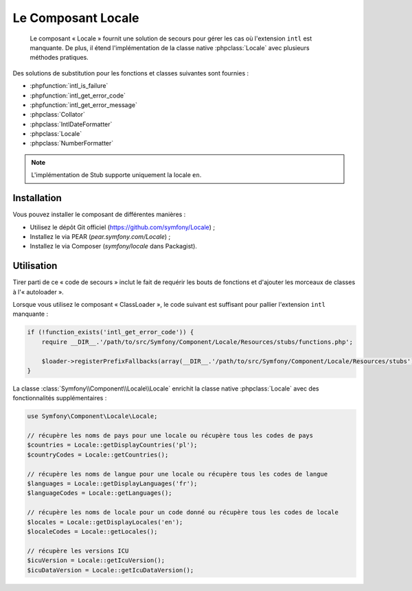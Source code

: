 .. index::
   single: Locale
   single: Components; Locale

Le Composant Locale
===================

    Le composant « Locale » fournit une solution de secours pour gérer les cas où l'extension ``intl`` est
    manquante. De plus, il étend l'implémentation de la classe native :phpclass:`Locale` avec plusieurs
    méthodes pratiques.

Des solutions de substitution pour les fonctions et classes suivantes sont fournies :

* :phpfunction:`intl_is_failure`
* :phpfunction:`intl_get_error_code`
* :phpfunction:`intl_get_error_message`
* :phpclass:`Collator`
* :phpclass:`IntlDateFormatter`
* :phpclass:`Locale`
* :phpclass:`NumberFormatter`

.. note::

    L'implémentation de Stub supporte uniquement la locale ``en``.

Installation
------------

Vous pouvez installer le composant de différentes manières :

* Utilisez le dépôt Git officiel (https://github.com/symfony/Locale) ;
* Installez le via PEAR (`pear.symfony.com/Locale`) ;
* Installez le via Composer (`symfony/locale` dans Packagist).

Utilisation
-----------

Tirer parti de ce « code de secours » inclut le fait de requérir les bouts de fonctions et d'ajouter les
morceaux de classes à l'« autoloader ».

Lorsque vous utilisez le composant « ClassLoader », le code suivant est suffisant pour pallier l'extension
``intl`` manquante :

.. code-block:: php

    if (!function_exists('intl_get_error_code')) {
        require __DIR__.'/path/to/src/Symfony/Component/Locale/Resources/stubs/functions.php';

        $loader->registerPrefixFallbacks(array(__DIR__.'/path/to/src/Symfony/Component/Locale/Resources/stubs'));
    }

La classe :class:`Symfony\\Component\\Locale\\Locale` enrichit la classe native :phpclass:`Locale` avec des
fonctionnalités supplémentaires :

.. code-block:: php

    use Symfony\Component\Locale\Locale;

    // récupère les noms de pays pour une locale ou récupère tous les codes de pays
    $countries = Locale::getDisplayCountries('pl');
    $countryCodes = Locale::getCountries();

    // récupère les noms de langue pour une locale ou récupère tous les codes de langue
    $languages = Locale::getDisplayLanguages('fr');
    $languageCodes = Locale::getLanguages();

    // récupère les noms de locale pour un code donné ou récupère tous les codes de locale
    $locales = Locale::getDisplayLocales('en');
    $localeCodes = Locale::getLocales();

    // récupère les versions ICU
    $icuVersion = Locale::getIcuVersion();
    $icuDataVersion = Locale::getIcuDataVersion();
